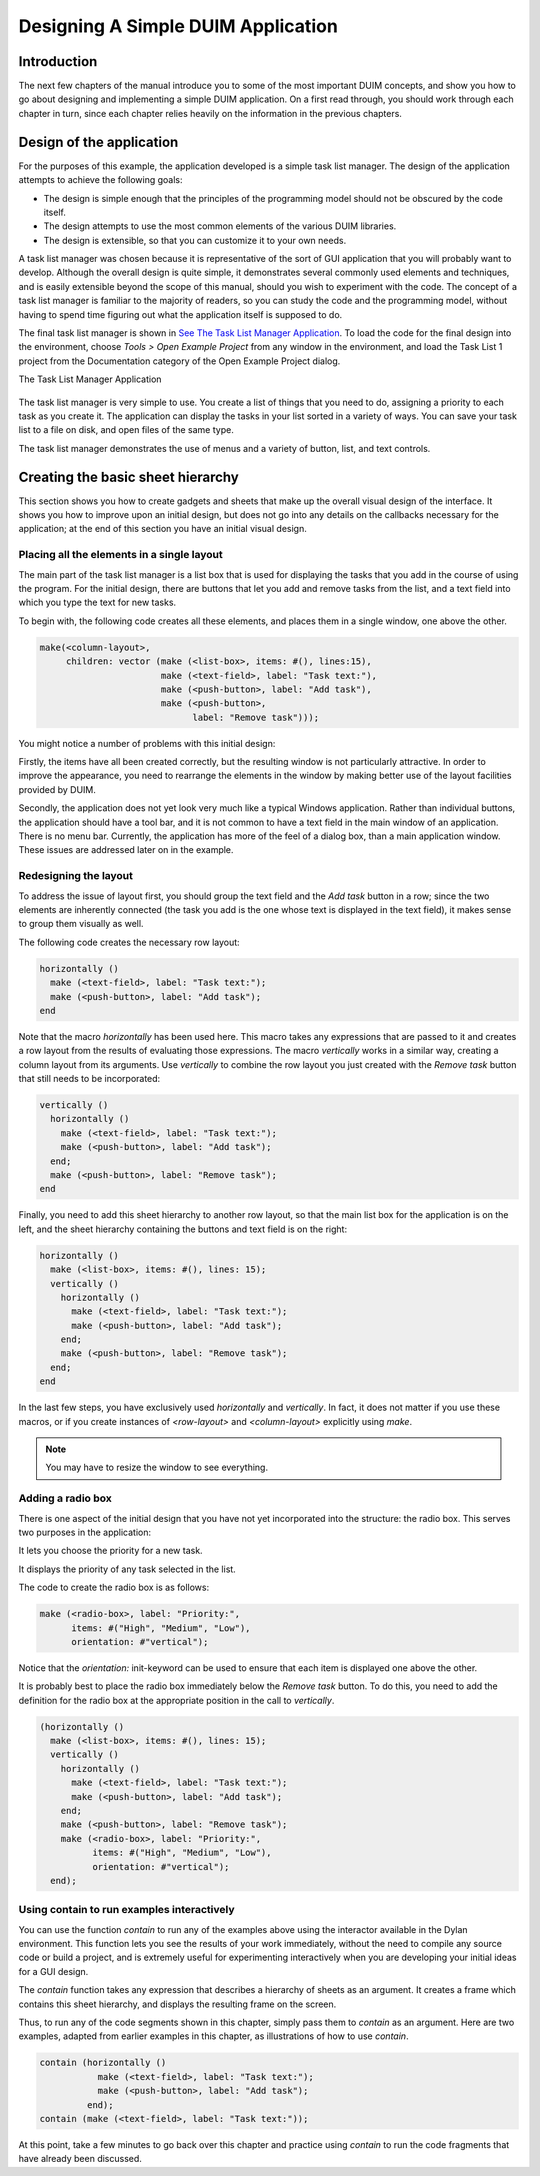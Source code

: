 ***********************************
Designing A Simple DUIM Application
***********************************

Introduction
------------

The next few chapters of the manual introduce you to some of the most
important DUIM concepts, and show you how to go about designing and
implementing a simple DUIM application. On a first read through, you
should work through each chapter in turn, since each chapter relies
heavily on the information in the previous chapters.

Design of the application
-------------------------

For the purposes of this example, the application developed is a simple
task list manager. The design of the application attempts to achieve the
following goals:

-  The design is simple enough that the principles of the programming
   model should not be obscured by the code itself.
-  The design attempts to use the most common elements of the various
   DUIM libraries.
-  The design is extensible, so that you can customize it to your own
   needs.

A task list manager was chosen because it is representative of the sort
of GUI application that you will probably want to develop. Although the
overall design is quite simple, it demonstrates several commonly used
elements and techniques, and is easily extensible beyond the scope of
this manual, should you wish to experiment with the code. The concept of
a task list manager is familiar to the majority of readers, so you can
study the code and the programming model, without having to spend time
figuring out what the application itself is supposed to do.

The final task list manager is shown in `See The Task List Manager
Application <design.htm#21629>`_. To load the code for the final design
into the environment, choose *Tools > Open Example Project* from any
window in the environment, and load the Task List 1 project from the
Documentation category of the Open Example Project dialog.

The Task List Manager Application

.. figure:: ../images/tasklist.png
   :align: center

The task list manager is very simple to use. You create a list of things
that you need to do, assigning a priority to each task as you create it.
The application can display the tasks in your list sorted in a variety
of ways. You can save your task list to a file on disk, and open files
of the same type.

The task list manager demonstrates the use of menus and a variety of
button, list, and text controls.

Creating the basic sheet hierarchy
----------------------------------

This section shows you how to create gadgets and sheets that make up the
overall visual design of the interface. It shows you how to improve upon
an initial design, but does not go into any details on the callbacks
necessary for the application; at the end of this section you have an
initial visual design.

Placing all the elements in a single layout
~~~~~~~~~~~~~~~~~~~~~~~~~~~~~~~~~~~~~~~~~~~

The main part of the task list manager is a list box that is used for
displaying the tasks that you add in the course of using the program.
For the initial design, there are buttons that let you add and remove
tasks from the list, and a text field into which you type the text for
new tasks.

To begin with, the following code creates all these elements, and places
them in a single window, one above the other.

.. code-block:: dylan

    make(<column-layout>,
         children: vector (make (<list-box>, items: #(), lines:15),
                           make (<text-field>, label: "Task text:"),
                           make (<push-button>, label: "Add task"),
                           make (<push-button>,
                                 label: "Remove task")));

You might notice a number of problems with this initial design:

Firstly, the items have all been created correctly, but the resulting
window is not particularly attractive. In order to improve the
appearance, you need to rearrange the elements in the window by making
better use of the layout facilities provided by DUIM.

Secondly, the application does not yet look very much like a typical
Windows application. Rather than individual buttons, the application
should have a tool bar, and it is not common to have a text field in the
main window of an application. There is no menu bar. Currently, the
application has more of the feel of a dialog box, than a main
application window. These issues are addressed later on in the example.

Redesigning the layout
~~~~~~~~~~~~~~~~~~~~~~

To address the issue of layout first, you should group the text field
and the *Add task* button in a row; since the two elements are
inherently connected (the task you add is the one whose text is
displayed in the text field), it makes sense to group them visually as
well.

The following code creates the necessary row layout:

.. code-block:: dylan

    horizontally ()
      make (<text-field>, label: "Task text:");
      make (<push-button>, label: "Add task");
    end

Note that the macro *horizontally* has been used here. This macro takes
any expressions that are passed to it and creates a row layout from the
results of evaluating those expressions. The macro *vertically* works in
a similar way, creating a column layout from its arguments. Use
*vertically* to combine the row layout you just created with the *Remove
task* button that still needs to be incorporated:

.. code-block:: dylan

    vertically ()
      horizontally ()
        make (<text-field>, label: "Task text:");
        make (<push-button>, label: "Add task");
      end;
      make (<push-button>, label: "Remove task");
    end

Finally, you need to add this sheet hierarchy to another row layout, so
that the main list box for the application is on the left, and the sheet
hierarchy containing the buttons and text field is on the right:

.. code-block:: dylan

    horizontally ()
      make (<list-box>, items: #(), lines: 15);
      vertically ()
        horizontally ()
          make (<text-field>, label: "Task text:");
          make (<push-button>, label: "Add task");
        end;
        make (<push-button>, label: "Remove task");
      end;
    end

In the last few steps, you have exclusively used *horizontally* and
*vertically*. In fact, it does not matter if you use these macros, or
if you create instances of *<row-layout>* and *<column-layout>*
explicitly using *make*.

.. note:: You may have to resize the window to see everything.

Adding a radio box
~~~~~~~~~~~~~~~~~~

There is one aspect of the initial design that you have not yet
incorporated into the structure: the radio box. This serves two purposes
in the application:

It lets you choose the priority for a new task.

It displays the priority of any task selected in the list.

The code to create the radio box is as follows:

.. code-block:: dylan

    make (<radio-box>, label: "Priority:",
          items: #("High", "Medium", "Low"),
          orientation: #"vertical");

Notice that the *orientation:* init-keyword can be used to ensure that
each item is displayed one above the other.

It is probably best to place the radio box immediately below the *Remove
task* button. To do this, you need to add the definition for the radio
box at the appropriate position in the call to *vertically*.

.. code-block:: dylan

    (horizontally ()
      make (<list-box>, items: #(), lines: 15);
      vertically ()
        horizontally ()
          make (<text-field>, label: "Task text:");
          make (<push-button>, label: "Add task");
        end;
        make (<push-button>, label: "Remove task");
        make (<radio-box>, label: "Priority:",
              items: #("High", "Medium", "Low"),
              orientation: #"vertical");
      end);

Using contain to run examples interactively
~~~~~~~~~~~~~~~~~~~~~~~~~~~~~~~~~~~~~~~~~~~

You can use the function *contain* to run any of the examples above
using the interactor available in the Dylan environment. This function
lets you see the results of your work immediately, without the need to
compile any source code or build a project, and is extremely useful for
experimenting interactively when you are developing your initial ideas
for a GUI design.

The *contain* function takes any expression that describes a hierarchy
of sheets as an argument. It creates a frame which contains this sheet
hierarchy, and displays the resulting frame on the screen.

Thus, to run any of the code segments shown in this chapter, simply pass
them to *contain* as an argument. Here are two examples, adapted from
earlier examples in this chapter, as illustrations of how to use
*contain*.

.. code-block:: dylan

    contain (horizontally ()
               make (<text-field>, label: "Task text:");
               make (<push-button>, label: "Add task");
             end);
    contain (make (<text-field>, label: "Task text:"));

At this point, take a few minutes to go back over this chapter and
practice using *contain* to run the code fragments that have already
been discussed.
